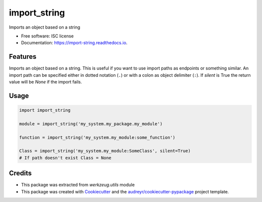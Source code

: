 =============
import_string
=============


.. image:: https://img.shields.io/pypi/v/import_string.svg
        :target: https://pypi.python.org/pypi/import_string

.. image:: https://img.shields.io/travis/rochacbruno/import_string.svg
        :target: https://travis-ci.org/rochacbruno/import_string

.. image:: https://readthedocs.org/projects/import-string/badge/?version=latest
        :target: https://import-string.readthedocs.io/en/latest/?badge=latest
        :alt: Documentation Status

.. image:: https://pyup.io/repos/github/rochacbruno/import_string/shield.svg
     :target: https://pyup.io/repos/github/rochacbruno/import_string/
     :alt: Updates


Imports an object based on a string


* Free software: ISC license
* Documentation: https://import-string.readthedocs.io.


Features
--------

Imports an object based on a string.  This is useful if you want to
use import paths as endpoints or something similar.  An import path can
be specified either in dotted notation (``.``)
or with a colon as object delimiter (``:``).
If `silent` is True the return value will be `None` if the import fails.

Usage
-----

.. code-block:: python

    import import_string

    module = import_string('my_system.my_package.my_module')

    function = import_string('my_system.my_module:some_function')

    Class = import_string('my_system.my_module:SomeClass', silent=True)
    # If path doesn't exist Class = None


Credits
-------

- This package was extracted from `werkzeug.utils` module
- This package was created with Cookiecutter_ and the `audreyr/cookiecutter-pypackage`_ project template.

.. _Cookiecutter: https://github.com/audreyr/cookiecutter
.. _`audreyr/cookiecutter-pypackage`: https://github.com/audreyr/cookiecutter-pypackage

